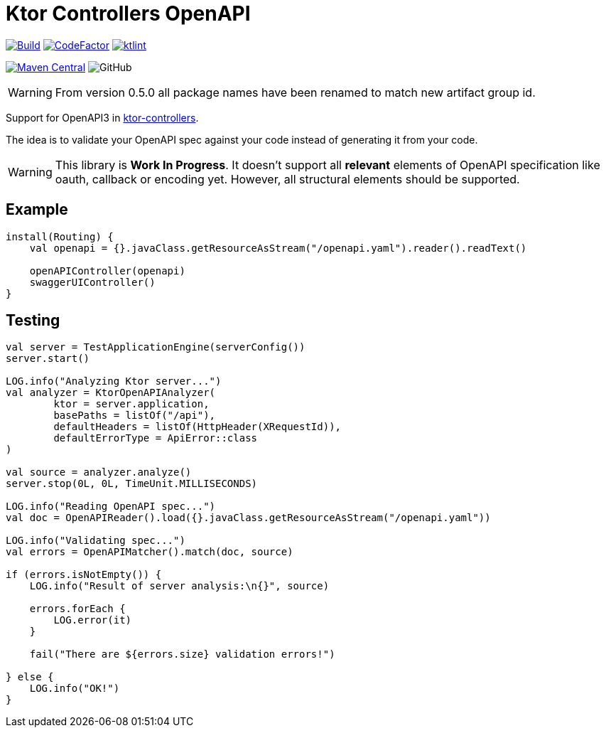 = Ktor Controllers OpenAPI

image:https://github.com/Koriit/ktor-controllers-openapi/actions/workflows/build.yaml/badge.svg[Build, link="https://github.com/Koriit/ktor-controllers-openapi/actions/workflows/build.yaml"]
image:https://www.codefactor.io/repository/github/koriit/ktor-controllers-openapi/badge[CodeFactor,link=https://www.codefactor.io/repository/github/koriit/ktor-controllers-openapi]
image:https://img.shields.io/badge/code%20style-%E2%9D%A4-FF4081.svg[ktlint,link=https://ktlint.github.io/]

image:https://img.shields.io/maven-central/v/com.koriit.kotlin/ktor-controllers-openapi.svg?label=Maven%20Central[Maven Central, link="https://search.maven.org/search?q=g:%22com.koriit.kotlin%22%20AND%20a:%22ktor-controllers-openapi%22"]
image:https://img.shields.io/github/license/koriit/ktor-controllers-openapi[GitHub]

WARNING: From version 0.5.0 all package names have been renamed to match new artifact group id.

Support for OpenAPI3 in https://github.com/Koriit/ktor-controllers[ktor-controllers].

The idea is to validate your OpenAPI spec against your code instead of generating it from your code.

[WARNING]
This library is *Work In Progress*. It doesn't support all *relevant* elements of OpenAPI specification like
oauth, callback or encoding yet. However, all structural elements should be supported.


== Example
[source,kotlin]
----
install(Routing) {
    val openapi = {}.javaClass.getResourceAsStream("/openapi.yaml").reader().readText()

    openAPIController(openapi)
    swaggerUIController()
}
----

== Testing
[source,kotlin]
----
val server = TestApplicationEngine(serverConfig())
server.start()

LOG.info("Analyzing Ktor server...")
val analyzer = KtorOpenAPIAnalyzer(
        ktor = server.application,
        basePaths = listOf("/api"),
        defaultHeaders = listOf(HttpHeader(XRequestId)),
        defaultErrorType = ApiError::class
)

val source = analyzer.analyze()
server.stop(0L, 0L, TimeUnit.MILLISECONDS)

LOG.info("Reading OpenAPI spec...")
val doc = OpenAPIReader().load({}.javaClass.getResourceAsStream("/openapi.yaml"))

LOG.info("Validating spec...")
val errors = OpenAPIMatcher().match(doc, source)

if (errors.isNotEmpty()) {
    LOG.info("Result of server analysis:\n{}", source)

    errors.forEach {
        LOG.error(it)
    }

    fail("There are ${errors.size} validation errors!")

} else {
    LOG.info("OK!")
}
----
